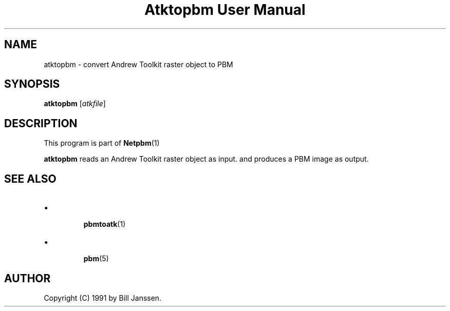 \
.\" This man page was generated by the Netpbm tool 'makeman' from HTML source.
.\" Do not hand-hack it!  If you have bug fixes or improvements, please find
.\" the corresponding HTML page on the Netpbm website, generate a patch
.\" against that, and send it to the Netpbm maintainer.
.TH "Atktopbm User Manual" 0 "26 September 1991" "netpbm documentation"

.SH NAME
atktopbm - convert Andrew Toolkit raster object to PBM

.UN synopsis
.SH SYNOPSIS

\fBatktopbm\fP [\fIatkfile\fP]

.UN description
.SH DESCRIPTION
.PP
This program is part of
.BR Netpbm (1)
.
.PP
\fBatktopbm\fP reads an Andrew Toolkit raster object as input.
and produces a PBM image as output.

.UN seealso
.SH SEE ALSO


.IP \(bu

.BR pbmtoatk (1)

.IP \(bu

.BR pbm (5)




.UN author
.SH AUTHOR

Copyright (C) 1991 by Bill Janssen.
